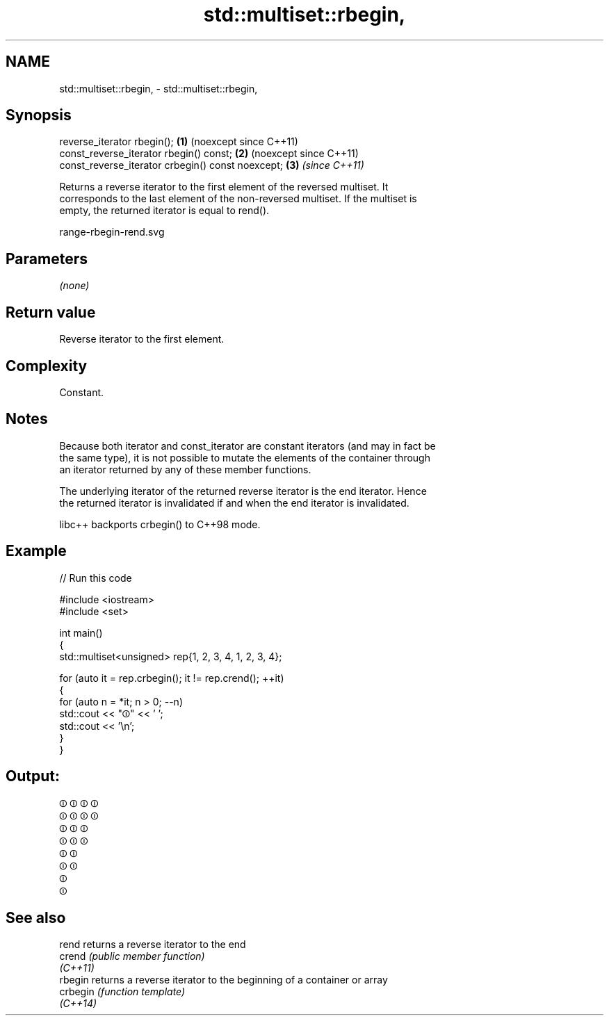 .TH std::multiset::rbegin, 3 "2024.06.10" "http://cppreference.com" "C++ Standard Libary"
.SH NAME
std::multiset::rbegin, \- std::multiset::rbegin,

.SH Synopsis

   reverse_iterator rbegin();                       \fB(1)\fP (noexcept since C++11)
   const_reverse_iterator rbegin() const;           \fB(2)\fP (noexcept since C++11)
   const_reverse_iterator crbegin() const noexcept; \fB(3)\fP \fI(since C++11)\fP

   Returns a reverse iterator to the first element of the reversed multiset. It
   corresponds to the last element of the non-reversed multiset. If the multiset is
   empty, the returned iterator is equal to rend().

   range-rbegin-rend.svg

.SH Parameters

   \fI(none)\fP

.SH Return value

   Reverse iterator to the first element.

.SH Complexity

   Constant.

.SH Notes

   Because both iterator and const_iterator are constant iterators (and may in fact be
   the same type), it is not possible to mutate the elements of the container through
   an iterator returned by any of these member functions.

   The underlying iterator of the returned reverse iterator is the end iterator. Hence
   the returned iterator is invalidated if and when the end iterator is invalidated.

   libc++ backports crbegin() to C++98 mode.

.SH Example


// Run this code

 #include <iostream>
 #include <set>

 int main()
 {
     std::multiset<unsigned> rep{1, 2, 3, 4, 1, 2, 3, 4};

     for (auto it = rep.crbegin(); it != rep.crend(); ++it)
     {
         for (auto n = *it; n > 0; --n)
             std::cout << "⏼" << ' ';
         std::cout << '\\n';
     }
 }

.SH Output:

 ⏼ ⏼ ⏼ ⏼
 ⏼ ⏼ ⏼ ⏼
 ⏼ ⏼ ⏼
 ⏼ ⏼ ⏼
 ⏼ ⏼
 ⏼ ⏼
 ⏼
 ⏼

.SH See also

   rend    returns a reverse iterator to the end
   crend   \fI(public member function)\fP
   \fI(C++11)\fP
   rbegin  returns a reverse iterator to the beginning of a container or array
   crbegin \fI(function template)\fP
   \fI(C++14)\fP
